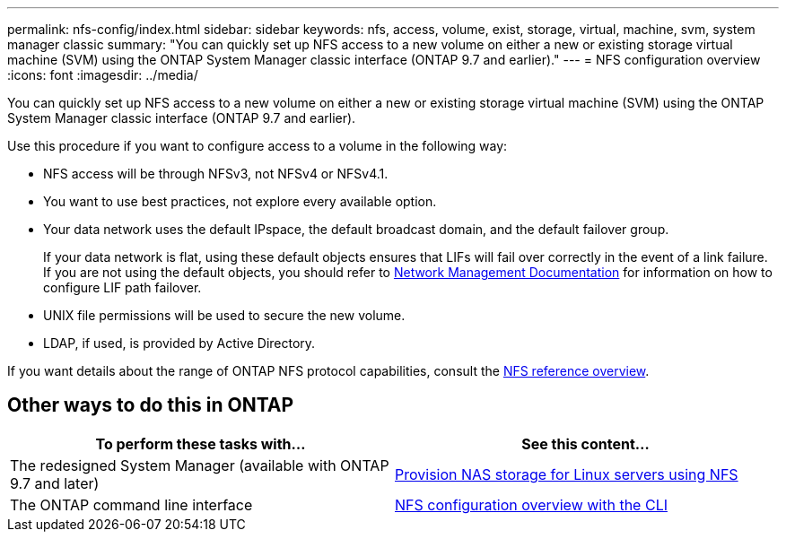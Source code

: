 ---
permalink: nfs-config/index.html
sidebar: sidebar
keywords: nfs, access, volume, exist, storage, virtual, machine, svm, system manager classic
summary: "You can quickly set up NFS access to a new volume on either a new or existing storage virtual machine (SVM) using the ONTAP System Manager classic interface (ONTAP 9.7 and earlier)."
---
= NFS configuration overview
:icons: font
:imagesdir: ../media/

[.lead]
You can quickly set up NFS access to a new volume on either a new or existing storage virtual machine (SVM) using the ONTAP System Manager classic interface (ONTAP 9.7 and earlier).

Use this procedure if you want to configure access to a volume in the following way:

* NFS access will be through NFSv3, not NFSv4 or NFSv4.1.
* You want to use best practices, not explore every available option.
* Your data network uses the default IPspace, the default broadcast domain, and the default failover group.
+
If your data network is flat, using these default objects ensures that LIFs will fail over correctly in the event of a link failure. If you are not using the default objects, you should refer to https://docs.netapp.com/us-en/ontap/networking/index.html[Network Management Documentation^] for information on how to configure LIF path failover.
* UNIX file permissions will be used to secure the new volume.
* LDAP, if used, is provided by Active Directory.

If you want details about the range of ONTAP NFS protocol capabilities, consult the link:https://docs.netapp.com/us-en/ontap/nfs-admin/index.html[NFS reference overview^].


== Other ways to do this in ONTAP

[cols=2,options="header"]
|===
| To perform these tasks with... | See this content...
| The redesigned System Manager (available with ONTAP 9.7 and later) | link:https://docs.netapp.com/us-en/ontap/task_nas_provision_linux_nfs.html[Provision NAS storage for Linux servers using NFS^]
| The ONTAP command line interface | link:https://docs.netapp.com/us-en/ontap/nfs-config/index.html[NFS configuration overview with the CLI^]
|===

// 2021-12-09, BURT 1419119

